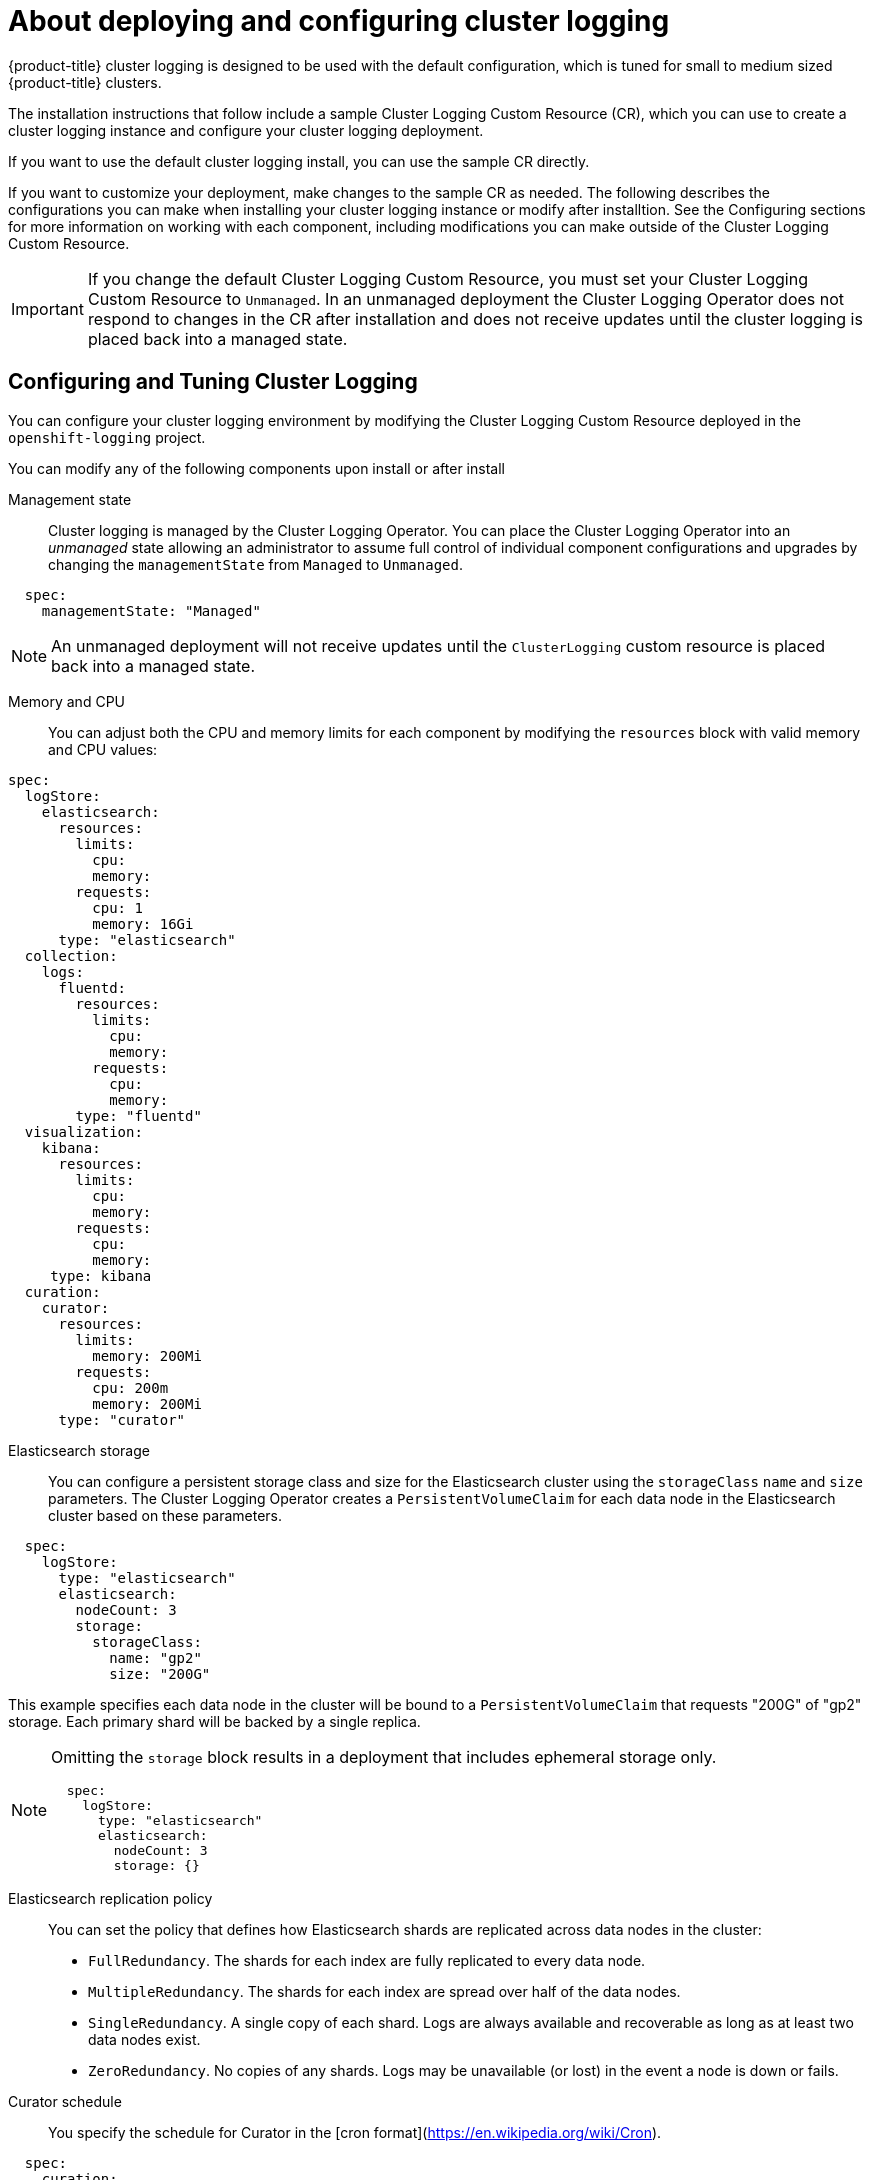 // Module included in the following assemblies:
//
// * logging/efk-logging-deploying-about.adoc

[id="efk-logging-deploying-about-{context}"]
= About deploying and configuring cluster logging

{product-title} cluster logging is designed to be used with the default configuration, which is tuned for small to medium sized {product-title} clusters. 

The installation instructions that follow include a sample Cluster Logging Custom Resource (CR), which you can use to create a cluster logging instance 
and configure your cluster logging deployment.

If you want to use the default cluster logging install, you can use the sample CR directly. 

If you want to customize your deployment, make changes to the sample CR as needed. The following describes the configurations you can make when installing your cluster logging instance or modify after installtion. See the Configuring sections for more information on working with each component, including modifications you can make outside of the Cluster Logging Custom Resource.

[IMPORTANT]
====
If you change the default Cluster Logging Custom Resource, you must set your Cluster Logging Custom Resource to `Unmanaged`. In an unmanaged deployment the Cluster Logging Operator does not respond to changes in the CR after installation and does not receive updates until the cluster logging is placed back into a managed state.
====

[id="efk-logging-deploy-about-config-{context}"]
== Configuring and Tuning Cluster Logging

You can configure your cluster logging environment by modifying the Cluster Logging Custom Resource deployed
in the `openshift-logging` project.  

You can modify any of the following components upon install or after install

Management state::
Cluster logging is managed by the Cluster Logging Operator. You can place the Cluster Logging Operator into an _unmanaged_ state allowing an administrator to assume full control of individual
component configurations and upgrades by changing the `managementState` from `Managed` to `Unmanaged`.

----
  spec:
    managementState: "Managed"
----

[NOTE]
==== 
An unmanaged deployment will not receive updates until the `ClusterLogging` custom resource is placed back into a managed state.
====

Memory and CPU::
You can adjust both the CPU and memory limits for each component by modifying the `resources`
block with valid memory and CPU values:

----
spec:
  logStore:
    elasticsearch:
      resources:
        limits:
          cpu:
          memory:
        requests:
          cpu: 1
          memory: 16Gi
      type: "elasticsearch"
  collection:
    logs:
      fluentd:
        resources:
          limits:
            cpu:
            memory:
          requests:
            cpu:
            memory:
        type: "fluentd"
  visualization:
    kibana:
      resources:
        limits:
          cpu:
          memory:
        requests:
          cpu:
          memory:
     type: kibana
  curation:
    curator:
      resources:
        limits:
          memory: 200Mi
        requests:
          cpu: 200m
          memory: 200Mi
      type: "curator"
----

Elasticsearch storage::
You can configure a persistent storage class and size for the Elasticsearch cluster using the `storageClass` `name` and `size` parameters. The Cluster Logging Operator creates a `PersistentVolumeClaim` for each data node in the Elasticsearch cluster based on these parameters.  

----
  spec:
    logStore:
      type: "elasticsearch"
      elasticsearch:
        nodeCount: 3
        storage:
          storageClass: 
            name: "gp2"
            size: "200G"
----

This example specifies each data node in the cluster will be bound to a `PersistentVolumeClaim` that 
requests "200G" of "gp2" storage.  Each primary shard will be backed by a single replica.

[NOTE]
====
Omitting the `storage` block results in a deployment that includes ephemeral storage only.

----
  spec:
    logStore:
      type: "elasticsearch"
      elasticsearch:
        nodeCount: 3
        storage: {}
----
====

Elasticsearch replication policy::
You can set the policy that defines how Elasticsearch shards are replicated across data nodes in the cluster:

* `FullRedundancy`. The shards for each index are fully replicated to every data node.
* `MultipleRedundancy`. The shards for each index are spread over half of the data nodes.
* `SingleRedundancy`. A single copy of each shard. Logs are always available and recoverable as long as at least two data nodes exist.
* `ZeroRedundancy`. No copies of any shards.  Logs may be unavailable (or lost) in the event a node is down or fails.

////
Log collectors::
You can select which log collector is deployed as a Daemonset to each node in the {product-title} cluster, either: 
 
* Fluentd - The default log collector based on Fluentd. 
* Rsyslog - Alternate log collector supported as **Tech Preview** only.

----
  spec:
    collection:
      logs:
        fluentd:
          resources:
            limits:
              cpu:
              memory:
            requests:
              cpu:
              memory:
        type: "fluentd"
----
////

Curator schedule::
You specify the schedule for Curator in the [cron format](https://en.wikipedia.org/wiki/Cron).

----
  spec:
    curation:
    type: "curator"
    resources:
    curator:
      schedule: "30 3 * * *"
----

[id="efk-logging-deploy-about-sample-{context}"]
== Sample modified Cluster Logging Custom Resource

The following is an example of a Cluster Logging Custom Resource modified using the options previously described.

.Sample modified Cluster Logging Custom Resource
----
apiVersion: "logging.openshift.io/v1alpha1"
kind: "ClusterLogging"
metadata:
  name: "instance"
  namespace: "openshift-logging"
spec:
  managementState: "Managed"
  logStore:
    type: "elasticsearch"
    elasticsearch:
      nodeCount: 2
      resources:
        limits:
          memory: 2Gi
        requests:
          cpu: 200m
          memory: 2Gi
      storage: {}
      redundancyPolicy: "SingleRedundancy"
  visualization:
    type: "kibana"
    kibana:
      resources:
        limits:
          memory: 1Gi
        requests:
          cpu: 500m
          memory: 1Gi
      replicas: 1
  curation:
    type: "curator"
    curator:
      resources:
        limits:
          memory: 200Mi
        requests:
          cpu: 200m
          memory: 200Mi
      schedule: "*/5 * * * *"
  collection:
    logs:
      type: "fluentd"
      fluentd:
        resources:
          limits:
            memory: 1Gi
          requests:
            cpu: 200m
            memory: 1Gi
----
